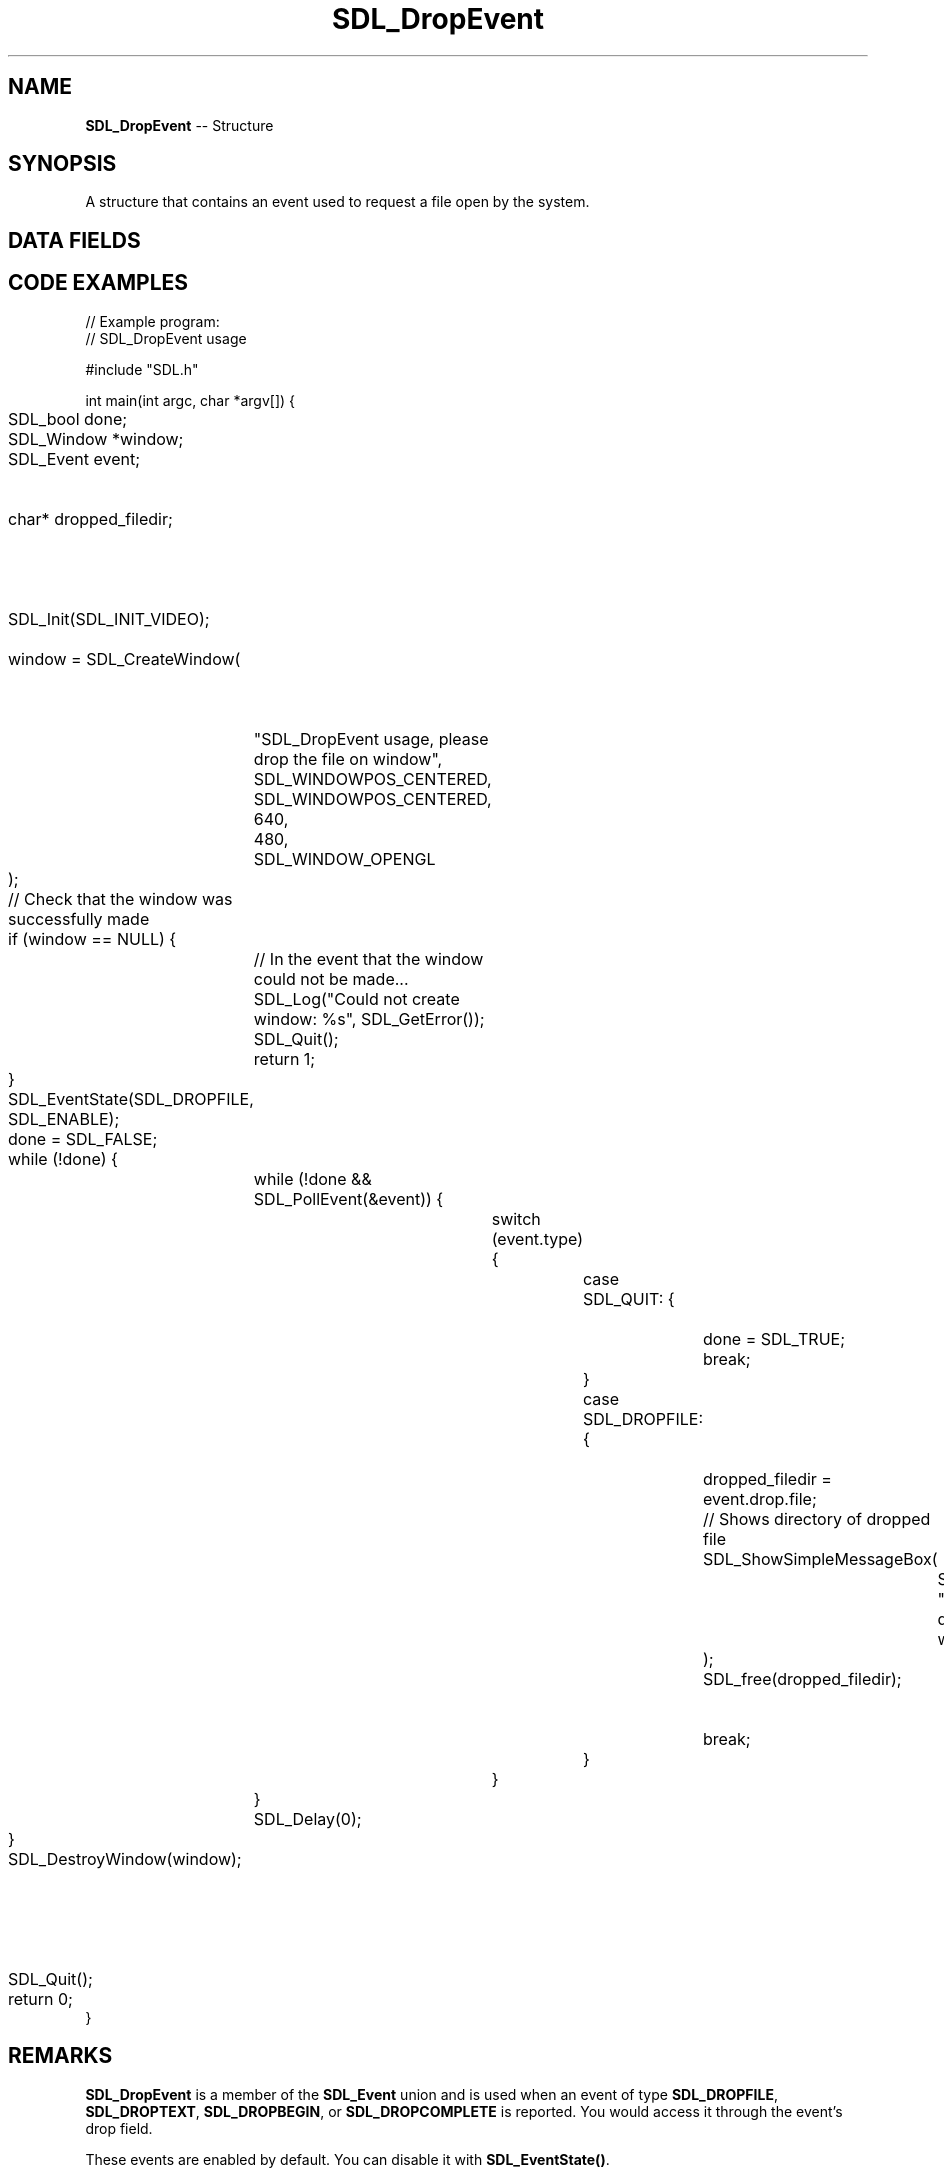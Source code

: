 .TH SDL_DropEvent 3 "2018.09.27" "https://github.com/haxpor/sdl2-manpage" "SDL2"
.SH NAME
\fBSDL_DropEvent\fR -- Structure

.SH SYNOPSIS
A structure that contains an event used to request a file open by the system.

.SH DATA FIELDS
.TS
tab(:) allbox;
a lb l.
Uint32:type:T{
the event type \fBSDL_DROPFILE\fR, \fBSDL_DROPTEXT\fR, \fBSDL_DROPBEGIN\fR, or \fBSDL_DROPCOMPLETE\fR
T}
Uint32:timestamp:T{
timestamp of the event
T}
char*:file:T{
the file name, which should be freed with \fBSDL_free()\fR, is NULL on BEGIN/COMPLETE
T}
Uint32:windowID:T{
the window that was dropped on, if any
T}
.TE

.SH CODE EXAMPLES

.nf
// Example program:
// SDL_DropEvent usage

#include "SDL.h"

int main(int argc, char *argv[]) {
	SDL_bool done;
	SDL_Window *window;
	SDL_Event event;					// Declare event handle
	char* dropped_filedir;				// Pointer for directory of dropped file

	SDL_Init(SDL_INIT_VIDEO);			// SDL2 initialization

	window = SDL_CreateWindow(	// Create a window
		"SDL_DropEvent usage, please drop the file on window",
		SDL_WINDOWPOS_CENTERED,
		SDL_WINDOWPOS_CENTERED,
		640,
		480,
		SDL_WINDOW_OPENGL
	);

	// Check that the window was successfully made
	if (window == NULL) {
		// In the event that the window could not be made...
		SDL_Log("Could not create window: %s", SDL_GetError());
		SDL_Quit();
		return 1;
	}

	SDL_EventState(SDL_DROPFILE, SDL_ENABLE);

	done = SDL_FALSE;
	while (!done) {
		while (!done && SDL_PollEvent(&event)) {
			switch (event.type) {
				case SDL_QUIT: {			// In case of exit
					done = SDL_TRUE;
					break;
				}

				case SDL_DROPFILE: {		// In case of dropped file
					dropped_filedir = event.drop.file;
					// Shows directory of dropped file
					SDL_ShowSimpleMessageBox(
						SDL_MESSAGEBOX_INFORMATION,
						"File dropped on window",
						dropped_filedir,
						window
					);
					SDL_free(dropped_filedir);		// Free dropped_diledir memory
					break;
				}
			}
		}
		SDL_Delay(0);
	}
	
	SDL_DestroyWindow(window);		// Close and destroy the window
	SDL_Quit();						// Clean up
	return 0;
}
.fi

.SH REMARKS
\fBSDL_DropEvent\fR is a member of the \fBSDL_Event\fR union and is used when an event of type \fBSDL_DROPFILE\fR, \fBSDL_DROPTEXT\fR, \fBSDL_DROPBEGIN\fR, or \fBSDL_DROPCOMPLETE\fR is reported. You would access it through the event's drop field.

These events are enabled by default. You can disable it with \fBSDL_EventState()\fR.

If these events are enabled you must free the filename in the events using \fBSDL_free()\fR.

\fBSDL_DROPTEXT\fR, \fBSDL_DROPBEGIN\fR, and \fBSDL_DROPCOMPLETE\fR are available since SDL 2.0.5.

.SS macOS

To enable drag & drop on your SDL app, you must \fIalso\fR edit your info.plist file. Add/Modify \fBDocument Types\fR. For examples, to enable all document types, add the "public.data" mime type as a document type.

.SH VERSION

This structure is available since SDL 2.0.0.

.SH RELATED ENUMERATIONS
\fISDL_EventType

.SH RELATED STRUCTURES
\fISDL_Event

.SH RELATED FUNCTIONS
\fISDL_EventState
